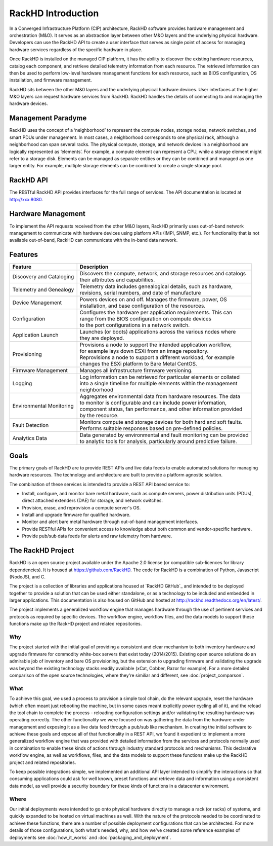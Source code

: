 RackHD Introduction
===================

In a Converged Infrastructure Platform (CIP) architecture, RackHD software provides hardware management and orchestration (M&O). It serves as an abstraction layer between other M&O layers and the underlying physical hardware. Developers can use the RackHD API to create a user interface that serves as single point of access for managing hardware services regardless of the specific hardware in place.

Once RackHD is installed on the managed CIP platform, it has the ability to discover the existing hardware resources, catalog each component, and retrieve detailed telemetry information from each resource. The retrieved information can then be used to perform low-level hardware management functions for each resource, such as BIOS configuration, OS installation, and firmware management.

RackHD sits between the other M&0 layers and the underlying physical hardware devices. User interfaces at the higher M&O layers can request hardware services from RackHD. RackHD handles the details of connecting to and managing the hardware devices.

Management Paradyme
----------------------------
RackHD uses the concept of a ‘neighborhood’ to represent the compute nodes, storage nodes, network switches, and smart PDUs under management. In most cases, a neighborhood corresponds to one physical rack, although a neighborhood can span several racks. The physical compute, storage, and network devices in a neighborhood are logically represented as ‘elements’. For example, a compute element can represent a CPU, while a storage element might refer to a storage disk.
Elements can be managed as separate entities or they can be combined and managed as one larger entity. For example, multiple storage elements can be combined to create a single storage pool.

RackHD API
------------------

The RESTful RackHD API provides interfaces for the full range of services. The API documentation is located at http://xxx:8080.

Hardware Management
---------------------------

To implement the API requests received from the other M&O layers, RackHD primarily uses out-of-band network management to communicate with hardware devices using platform APIs (IMPI, SNMP, etc.). For functionality that is not available out-of-band, RackHD can communicate with the in-band data network.


Features
------------------------

======================== =========================================================================
Feature                  Description
======================== =========================================================================
Discovery and Cataloging | Discovers the compute, network, and storage resources and catalogs
                         | their attributes and capabilities.
Telemetry and Genealogy  | Telemetry data includes genealogical details, such as hardware,
                         | revisions, serial numbers, and date of manufacture
Device Management        | Powers devices on and off. Manages the firmware, power, OS
                         | installation, and base configuration of the resources.
Configuration            | Configures the hardware per application requirements. This can
                         | range from the BIOS configuration on compute devices
                         | to the port configurations in a network switch.
Application Launch       | Launches (or boots) applications across the various nodes where
                         | they are deployed.
Provisioning             | Provisions a node to support the intended application workflow,
                         | for example lays down ESXi from an image repository.
                         | Reprovisions a node to support a different workload, for example
                         | changes the ESXi platform to Bare Metal CentOS.
Firmware Management      | Manages all infrastructure firmware versioning.
Logging                  | Log information can be retrieved for particular elements or collated
                         | into a single timeline for multiple elements within the management
                         | neighborhood
Environmental Monitoring | Aggregates environmental data from hardware resources. The data
                         | to monitor is configurable and can include power information,
                         | component status, fan performance, and other information provided
                         | by the resource.
Fault Detection          | Monitors compute and storage devices for both hard and soft faults.
                         | Performs suitable responses based on pre-defined policies.
Analytics Data           | Data generated by environmental and fault monitoring can be provided
                         | to analytic tools for analysis, particularly around predictive failure.                       
======================== =========================================================================




Goals
-----------------------------------------

The primary goals of RackHD are to provide REST APIs and live data feeds to enable automated solutions
for managing hardware resources. The technology and architecture are built to provide a platform
agnostic solution.

The combination of these services is intended to provide a REST API based service to:

* Install, configure, and monitor bare metal hardware, such as compute servers, power distribution
  units (PDUs), direct attached extenders (DAE) for storage, and network switches.
* Provision, erase, and reprovision a compute server's OS.
* Install and upgrade firmware for qualified hardware.
* Monitor and alert bare metal hardware through out-of-band management interfaces.
* Provide RESTful APIs for convenient access to knowledge about both common and vendor-specific hardware.
* Provide pub/sub data feeds for alerts and raw telemetry from hardware.

The RackHD Project
-----------------------------------------

RackHD is an open source project available under the Apache 2.0 license (or
compatible sub-licences for library dependencies). It is housed at https://github.com/RackHD.
The code for RackHD is a combination of Python, Javascript (NodeJS), and C.

The project is a collection of libraries and applications housed at `RackHD GitHub`_ and
intended to be deployed together to provide a solution that can be used either standalone, or as a
technology to be included and embedded in larger applications. This documentation is also housed on GitHub
and hosted at http://rackhd.readthedocs.org/en/latest/.

The project implements a generalized workflow engine that manages hardware through
the use of pertinent services and protocols as required by
specific devices. The workflow engine, workflow files, and the data models
to support these functions make up the RackHD project and related repositories.



Why
~~~~~~~~~~~~~~~~~~~~~~~

The project started with the initial goal of providing a consistent and clear mechanism to both
inventory hardware and upgrade firmware for commodity white-box servers that exist today (2014/2015).
Existing open source solutions do an admirable job of inventory and bare OS provisioning, but the
extension to upgrading firmware and validating the upgrade was beyond the existing technology stacks
readily available (xCat, Cobber, Razor for example). For a more detailed comparison of the open source
technologies, where they're similiar and different, see :doc:`project_comparson`.

What
~~~~~~~~~~~~~~~~~~~~~~~

To achieve this goal, we used a process to provision a simple tool chain, do the relevant upgrade,
reset the hardware (which often meant just rebooting the machine, but in some cases meant explicitly
power cycling all of it), and the reload the tool chain to complete the process - reloading configuration
settings and/or validating the resulting hardware was operating correctly. The other functionality we
were focused on was gathering the data from the hardware under management and exposing it as a live data
feed through a pub/sub like mechanism. In creating the initial software to achieve these goals and expose
all of that functionality in a REST API, we found it expedient to implement a more generalized workflow
engine that was provided with detailed information from the services and protocols normally used in
combination to enable these kinds of actions through industry standard protocols and mechanisms. This
declarative workflow engine, as well as workflows, files, and the data models to support these
functions make up the RackHD project and related repositories.

To keep possible integrations simple, we implemented an additional API layer intended to simplify
the interactions so that consuming applications could ask for well known, preset functions and retrieve
data and information using a consistent data model, as well provide a security boundary for these
kinds of functions in a datacenter environment.

Where
~~~~~~~~~~~~~~~~~~~~~~~

Our initial deployments were intended to go onto physical hardware directly to manage a rack (or racks)
of systems, and quickly expanded to be hosted on virtual machines as well. With the nature of the
protocols needed to be coordinated to achieve these functions, there are a number of possible
deployment configurations that can be architected. For more details of those configurations, both
what's needed, why, and how we've created some reference examples of deployments see :doc:`how_it_works` and :doc:`packaging_and_deployment`.
